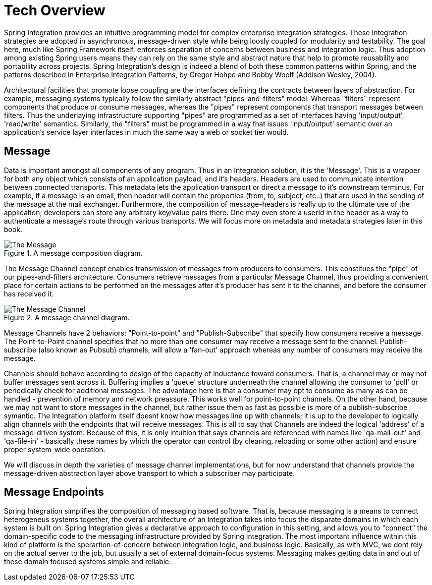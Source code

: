 [[techover]]
= Tech Overview


Spring Integration provides an intuitive programming model for complex enterprise integration strategies. These Integration strategies are adopted in asynchronous, message-driven style while being loosly coupled for modularity and testability. The goal here, much like Spring Framework itself, enforces separation of concerns between business and integration logic. Thus adoption among existing Spring users means they can rely on the same style and abstract nature that help to promote reusability and portability across projects. Spring Integration's design is indeed a blend of both these common patterns within Spring, and the patterns described in Enterprise Integration Patterns, by Gregor Hohpe and Bobby Woolf (Addison Wesley, 2004). 

Architectural facilities that promote loose coupling are the interfaces defining the contracts between layers of abstraction. For example, messaging systems typically follow the similarly abstract "pipes-and-filters" model.  Whereas "filters" represent components that produce or consume messages, whereas the "pipes" represent components that transport messages between filters.  Thus the underlaying infrastructure supporting "pipes" are programmed as a set of interfaces having 'input/output', 'read/write' semantics. Similarly, the "filters" must be programmed in a way that issues 'input/output' semantic over an application's service layer interfaces in much the same way a web or socket tier would.

== Message

Data is important amongst all components of any program. Thus in an Integration solution, it is the 'Message'. This is a wrapper for both any object which consists of an application payload, and it's headers. Headers are used to communicate intention between connected transports. This metadata lets the application transport or direct a message to it's downstream terminus. For example, if a message is an email, then header will contain the properties (from, to, subject, etc..) that are used in the sending of the message at the mail exchanger. Furthermore, the composition of message-headers is really up to the ultimate use of the application; developers can store any arbitrary key/value pairs there. One may even store a userId in the header as a way to authenticate a message's route through various transports. We will focus more on metadata and metadata strategies later in this book.

.A message composition diagram.
image::{code}/techover/the-message.png[alt=The Message]

The Message Channel concept enables transmission of messages from producers to consumers. This constitues the "pipe" of our pipes-and-filters architecture. Consumers retrieve messages from a particular Message Channel, thus providing a convenient place for certain actions to be performed on the messages after it's producer has sent it to the channel, and before the consumer has received it.

.A message channel diagram.
image::{code}/techover/the-message-channel.png[alt=The Message Channel]

Message Channels have 2 behaviors: "Point-to-point" and "Publish-Subscribe" that specify how consumers receive a message. The Point-to-Point channel specifies that no more than one consumer may receive a message sent to the channel. Publish-subscribe (also known as Pubsub) channels, will allow a 'fan-out' approach whereas any number of consumers may receive the message.

Channels should behave according to design of the capacity of inductance toward consumers. That is, a channel may or may not 
buffer messages sent across it. Buffering implies a 'queue'
structure underneath the channel allowing the consumer to 'poll' or periodically check for additional messages. The advantage here
is that a consumer may opt to consume as many as can be handled - prevention of memory and network preassure. This works well for point-to-point channels. On the other hand, because we may not want to store messages in the channel, but rather issue them as fast as possible is more of a publish-subscribe symantic. The Integration platform itself doesnt know how messages line up with channels; it is up to the developer to logically align channels with the endpoints
that will receive messages. This is all to say that Channels are indeed the logical 'address' of a message-driven system. Because of this, it is only intuition that says channels are referenced with names like 'qa-mail-out' and 'qa-file-in' - basically these names by which the operator can control (by clearing, reloading or some other action) and ensure proper system-wide operation.

We will discuss in depth the varieties of message channel implementations, but for now understand that channels provide the message-driven abstraction layer above transport to which a subscriber may participate.

== Message Endpoints

Spring Integration simplifies the composition of messaging based software. That is, because messaging is a means to connect heterogeneus systems together, the overall architecture of an Integration takes into focus the disparate domains in which each system is built on. Spring Integration gives a declarative approach to configuration in this setting, and allows you to "connect" the domain-specific code to the messaging infrastructure provided by Spring Integration. The most important influence within this kind of platform is the sperartion-of-concern between integration logic, and business logic. Basically, as with MVC, we dont rely on the actual server to the job, but usually a set of external domain-focus systems. Messaging makes getting data in and out of these domain focused systems simple and reliable.



